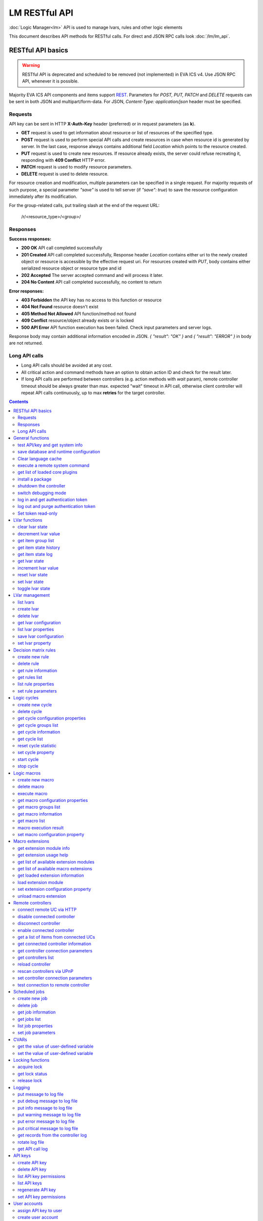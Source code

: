 LM RESTful API
****************

:doc:`Logic Manager<lm>` API is used to manage lvars, rules and other logic elements

This document describes API methods for RESTful calls. For direct and JSON RPC
calls look :doc:`/lm/lm_api`.

RESTful API basics
==================

.. warning::

    RESTful API is deprecated and scheduled to be removed (not implemented) in
    EVA ICS v4. Use JSON RPC API, whenever it is possible.

Majority EVA ICS API components and items support `REST
<https://en.wikipedia.org/wiki/Representational_state_transfer>`_. Parameters
for *POST, PUT, PATCH* and *DELETE* requests can be sent in both JSON and
multipart/form-data. For JSON, *Content-Type: application/json* header must be
specified.

Requests
--------

API key can be sent in HTTP **X-Auth-Key** header (preferred) or in request
parameters (as **k**).

* **GET** request is used to get information about resource or list of
  resources of the specified type.
* **POST** request is used to perform special API calls and create resources in
  case when resource id is generated by server. In the last case, response
  always contains additional field *Location* which points to the resource
  created.
* **PUT** request is used to create new resources. If resource already exists,
  the server could refuse recreating it, responding with **409 Conflict** HTTP
  error. 
* **PATCH** request is used to modify resource parameters.
* **DELETE** request is used to delete resource.
  
For resource creation and modification, multiple parameters can be specified in
a single request. For majority requests of such purpose, a special parameter
*"save"* is used to tell server (if *"save": true*) to save the resource
configuration immediately after its modification.

For the group-related calls, put trailing slash at the end of the request URL:

    /r/<resource_type>/<group>/

Responses
---------

**Success responses:**

* **200 OK** API call completed successfully
* **201 Created** API call completed successfully, Response header
  *Location* contains either uri to the newly created object or resource is
  accessible by the effective request uri. For resources created with *PUT*,
  body contains either serialized resource object or resource type and id
* **202 Accepted** The server accepted command and will process it later.
* **204 No Content** API call completed successfully, no content to return

**Error responses:**

* **403 Forbidden** the API key has no access to this function or resource
* **404 Not Found** resource doesn't exist
* **405 Method Not Allowed** API function/method not found
* **409 Conflict** resource/object already exists or is locked
* **500 API Error** API function execution has been failed. Check
  input parameters and server logs.

Response body may contain additional information encoded in JSON. *{
"result": "OK" }* and *{ "result": "ERROR" }* in body are not returned.

Long API calls
--------------

* Long API calls should be avoided at any cost.

* All critical action and command methods have an option to obtain action ID
  and check for the result later.

* If long API calls are performed between controllers (e.g. action methods with
  *wait* param), remote controller timeout should be always greater than max.
  expected "wait" timeout in API call, otherwise client controller will repeat
  API calls continuously, up to max **retries** for the target controller.

.. contents::

.. _lmapi_restful_cat_general:

General functions
=================



.. _lmapi_restful_test:

test API/key and get system info
--------------------------------

Test can be executed with any valid API key of the controller the function is called to.

For SFA, the result section "connected" contains connection status of remote controllers. The API key must have an access either to "uc" and "lm" groups ("remote_uc:uc" and "remote_lm:lm") or to particular controller oids.

..  http:example:: curl wget httpie python-requests
    :request: http-examples/lmapi/test.rest
    :response: http-examples/lmapi/test.resp-rest

Parameters:

* **API Key** any valid API key

Returns:

JSON dict with system info and current API key permissions (for masterkey only { "master": true } is returned)


.. _lmapi_restful_save:

save database and runtime configuration
---------------------------------------

All modified items, their status, and configuration will be written to the disk. If **exec_before_save** command is defined in the controller's configuration file, it's called before saving and **exec_after_save** after (e.g. to switch the partition to write mode and back to read-only).

..  http:example:: curl wget httpie python-requests
    :request: http-examples/sysapi/save.rest
    :response: http-examples/sysapi/save.resp-rest

Parameters:

* **API Key** API key with *sysfunc=yes* permissions


.. _lmapi_restful_clear_lang_cache:

Clear language cache
--------------------




.. _lmapi_restful_cmd:

execute a remote system command
-------------------------------

Executes a :ref:`command script<cmd>` on the server where the controller is installed.

..  http:example:: curl wget httpie python-requests
    :request: http-examples/sysapi/cmd.rest
    :response: http-examples/sysapi/cmd.resp-rest

Parameters:

* **API Key** API key with *allow=cmd* permissions

Optionally:

* **a** string of command arguments, separated by spaces (passed to the script) or array (list)
* **w** wait (in seconds) before API call sends a response. This allows to try waiting until command finish
* **t** maximum time of command execution. If the command fails to finish within the specified time (in sec), it will be terminated
* **s** STDIN data


.. _lmapi_restful_list_plugins:

get list of loaded core plugins
-------------------------------



..  http:example:: curl wget httpie python-requests
    :request: http-examples/sysapi/list_plugins.rest
    :response: http-examples/sysapi/list_plugins.resp-rest

Parameters:

* **API Key** API key with *master* permissions

Returns:

list with plugin module information


.. _lmapi_restful_install_pkg:

install a package
-----------------

Installs the :doc:`package </packages>`

Parameters:

* **API Key** API key with *master* permissions
* **m** package content (base64-encoded tar/tgz)
* **o** package setup options
* **w** wait (in seconds) before API call sends a response. This allows to try waiting until the package is installed


.. _lmapi_restful_shutdown_core:

shutdown the controller
-----------------------

Controller process will be exited and then (should be) restarted by watchdog. This allows to restart controller remotely.

For MQTT API calls a small shutdown delay usually should be specified to let the core send the correct API response.

..  http:example:: curl wget httpie python-requests
    :request: http-examples/sysapi/shutdown_core.rest
    :response: http-examples/sysapi/shutdown_core.resp-rest

Parameters:

* **API Key** API key with *master* permissions
* **t** shutdown delay (seconds)


.. _lmapi_restful_set_debug:

switch debugging mode
---------------------

Enables and disables debugging mode while the controller is running. After the controller is restarted, this parameter is lost and controller switches back to the mode specified in the configuration file.

..  http:example:: curl wget httpie python-requests
    :request: http-examples/sysapi/set_debug.rest
    :response: http-examples/sysapi/set_debug.resp-rest

Parameters:

* **API Key** API key with *master* permissions
* **debug** true for enabling debug mode, false for disabling


.. _lmapi_restful_login:

log in and get authentication token
-----------------------------------

Obtains authentication :doc:`token</api_tokens>` which can be used in API calls instead of API key.

If both **k** and **u** args are absent, but API method is called with HTTP request, which contain HTTP header for basic authorization, the function will try to parse it and log in user with credentials provided.

If authentication token is specified, the function will check it and return token information if it is valid.

If both token and credentials (user or API key) are specified, the function will return the token to normal mode.

..  http:example:: curl wget httpie python-requests
    :request: http-examples/lmapi/login.rest
    :response: http-examples/lmapi/login.resp-rest

Parameters:

* **API Key** valid API key or
* **u** user login
* **p** user password
* **a** authentication token

Returns:

A dict, containing API key ID and authentication token


.. _lmapi_restful_logout:

log out and purge authentication token
--------------------------------------

Purges authentication :doc:`token</api_tokens>`

..  http:example:: curl wget httpie python-requests
    :request: http-examples/lmapi/logout.rest
    :response: http-examples/lmapi/logout.resp-rest

Parameters:

* **API Key** valid token


.. _lmapi_restful_set_token_readonly:

Set token read-only
-------------------

Applies read-only mode for token. In read-only mode, only read-only functions work, others return result_token_restricted(15).

The method works for token-authenticated API calls only.

To exit read-only mode, user must either re-login or, to keep the current token, call "login" API method with both token and user credentials.



.. _lmapi_restful_cat_lvar:

LVar functions
==============



.. _lmapi_restful_clear:

clear lvar state
----------------

set status (if **expires** lvar param > 0) or value (if **expires** isn't set) of a :ref:`logic variable<lvar>` to *0*. Useful when lvar is used as a timer to stop it, or as a flag to set it *False*.

..  http:example:: curl wget httpie python-requests
    :request: http-examples/lmapi/clear.rest
    :response: http-examples/lmapi/clear.resp-rest

Parameters:

* **API Key** valid API key


.. _lmapi_restful_decrement:

decrement lvar value
--------------------

Decrement value of a :ref:`logic variable<lvar>`. Initial value should be number

..  http:example:: curl wget httpie python-requests
    :request: http-examples/lmapi/decrement.rest
    :response: http-examples/lmapi/decrement.resp-rest

Parameters:

* **API Key** valid API key


.. _lmapi_restful_groups:

get item group list
-------------------

Get the list of item groups. Useful e.g. for custom interfaces.

..  http:example:: curl wget httpie python-requests
    :request: http-examples/lmapi/groups.rest
    :response: http-examples/lmapi/groups.resp-rest

Parameters:

* **API Key** valid API key


.. _lmapi_restful_state_history:

get item state history
----------------------

State history of one :doc:`item</items>` or several items of the specified type can be obtained using **state_history** command.

If master key is used, the method attempts to get stored state for an item even if it doesn't present currently in system.

The method can return state log for disconnected items as well.

..  http:example:: curl wget httpie python-requests
    :request: http-examples/lmapi/state_history.rest
    :response: http-examples/lmapi/state_history.resp-rest

Parameters:

* **API Key** valid API key
* **a** history notifier id (default: db_1)

Optionally:

* **s** start time (timestamp or ISO or e.g. 1D for -1 day)
* **e** end time (timestamp or ISO or e.g. 1D for -1 day)
* **l** records limit (doesn't work with "w")
* **x** state prop ("status" or "value")
* **t** time format ("iso" or "raw" for unix timestamp, default is "raw")
* **z** Time zone (pytz, e.g. UTC or Europe/Prague)
* **w** fill frame with the interval (e.g. "1T" - 1 min, "2H" - 2 hours etc.), start time is required, set to 1D if not specified
* **g** output format ("list", "dict" or "chart", default is "list")
* **c** options for chart (dict or comma separated)
* **o** extra options for notifier data request

Returns:

history data in specified format or chart image.

For chart, JSON RPC gets reply with "content_type" and "data" fields, where content is image content type. If PNG image format is selected, data is base64-encoded.

Options for chart (all are optional):

* type: chart type (line or bar, default is line)

* tf: chart time format

* out: output format (svg, png, default is svg),

* style: chart style (without "Style" suffix, e.g. Dark)

* other options: http://pygal.org/en/stable/documentation/configuration/chart.html#options (use range_min, range_max for range, other are passed as-is)

If option "w" (fill) is used, number of digits after comma may be specified. E.g. 5T:3 will output values with 3 digits after comma.

Additionally, SI prefix may be specified to convert value to kilos, megas etc, e.g. 5T:k:3 - divide value by 1000 and output 3 digits after comma. Valid prefixes are: k, M, G, T, P, E, Z, Y.

If binary prefix is required, it should be followed by "b", e.g. 5T:Mb:3 - divide value by 2^20 and output 3 digits after comma.


.. _lmapi_restful_state_log:

get item state log
------------------

State log of a single :doc:`item</items>` or group of the specified type can be obtained using **state_log** command.

note: only SQL notifiers are supported

Difference from state_history method:

* state_log doesn't optimize data to be displayed on charts * the data is returned from a database as-is * a single item OID or OID mask (e.g. sensor:env/#) can be specified

note: the method supports MQTT-style masks but only masks with wildcard-ending, like "type:group/subgroup/#" are supported.

The method can return state log for disconnected items as well.

For wildcard fetching, API key should have an access to the whole chosen group.

note: record limit means the limit for records, fetched from the database, but repeating state records are automatically grouped and the actual number of returned records can be lower than requested.

..  http:example:: curl wget httpie python-requests
    :request: http-examples/lmapi/state_log.rest
    :response: http-examples/lmapi/state_log.resp-rest

Parameters:

* **API Key** valid API key
* **a** history notifier id (default: db_1)

Optionally:

* **s** start time (timestamp or ISO or e.g. 1D for -1 day)
* **e** end time (timestamp or ISO or e.g. 1D for -1 day)
* **l** records limit (doesn't work with "w")
* **t** time format ("iso" or "raw" for unix timestamp, default is "raw")
* **z** Time zone (pytz, e.g. UTC or Europe/Prague)
* **o** extra options for notifier data request

Returns:

state log records (list)


.. _lmapi_restful_state:

get lvar state
--------------

State of lvar or all lvars can be obtained using state command.

..  http:example:: curl wget httpie python-requests
    :request: http-examples/lmapi/state.rest
    :response: http-examples/lmapi/state.resp-rest

Parameters:

* **API Key** valid API key

Optionally:



.. _lmapi_restful_increment:

increment lvar value
--------------------

Increment value of a :ref:`logic variable<lvar>`. Initial value should be number

..  http:example:: curl wget httpie python-requests
    :request: http-examples/lmapi/increment.rest
    :response: http-examples/lmapi/increment.resp-rest

Parameters:

* **API Key** valid API key


.. _lmapi_restful_reset:

reset lvar state
----------------

Set status and value of a :ref:`logic variable<lvar>` to *1*. Useful when lvar is being used as a timer to reset it, or as a flag to set it *True*.

..  http:example:: curl wget httpie python-requests
    :request: http-examples/lmapi/reset.rest
    :response: http-examples/lmapi/reset.resp-rest

Parameters:

* **API Key** valid API key


.. _lmapi_restful_set:

set lvar state
--------------

Set status and value of a :ref:`logic variable<lvar>`.

..  http:example:: curl wget httpie python-requests
    :request: http-examples/lmapi/set.rest
    :response: http-examples/lmapi/set.resp-rest

Parameters:

* **API Key** valid API key

Optionally:

* **s** lvar status
* **v** lvar value


.. _lmapi_restful_toggle:

toggle lvar state
-----------------

switch value of a :ref:`logic variable<lvar>` between *0* and *1*. Useful when lvar is being used as a flag to switch it between *True*/*False*.

..  http:example:: curl wget httpie python-requests
    :request: http-examples/lmapi/toggle.rest
    :response: http-examples/lmapi/toggle.resp-rest

Parameters:

* **API Key** valid API key



.. _lmapi_restful_cat_lvar-management:

LVar management
===============



.. _lmapi_restful_list:

list lvars
----------



Parameters:

* **API Key** API key with *master* permissions

Optionally:

* **x** serialize specified item prop(s)

Returns:

the list of all :ref:`lvars<lvar>` available


.. _lmapi_restful_create_lvar:

create lvar
-----------

Create new :ref:`lvar<lvar>`

..  http:example:: curl wget httpie python-requests
    :request: http-examples/lmapi/create_lvar.rest
    :response: http-examples/lmapi/create_lvar.resp-rest

Parameters:

* **API Key** API key with *master* permissions

Optionally:

* **save** save lvar configuration immediately


.. _lmapi_restful_destroy_lvar:

delete lvar
-----------



..  http:example:: curl wget httpie python-requests
    :request: http-examples/lmapi/destroy_lvar.rest
    :response: http-examples/lmapi/destroy_lvar.resp-rest

Parameters:

* **API Key** API key with *master* permissions


.. _lmapi_restful_get_config:

get lvar configuration
----------------------



..  http:example:: curl wget httpie python-requests
    :request: http-examples/lmapi/get_config.rest
    :response: http-examples/lmapi/get_config.resp-rest

Parameters:

* **API Key** API key with *master* permissions

Returns:

complete :ref:`lvar<lvar>` configuration.


.. _lmapi_restful_list_props:

list lvar properties
--------------------

Get all editable parameters of the :ref:`lvar<lvar>` confiugration.

..  http:example:: curl wget httpie python-requests
    :request: http-examples/lmapi/list_props.rest
    :response: http-examples/lmapi/list_props.resp-rest

Parameters:

* **API Key** API key with *master* permissions


.. _lmapi_restful_save_config:

save lvar configuration
-----------------------

Saves :ref:`lvar<lvar>`. configuration on disk (even if it hasn't been changed)

..  http:example:: curl wget httpie python-requests
    :request: http-examples/lmapi/save_config.rest
    :response: http-examples/lmapi/save_config.resp-rest

Parameters:

* **API Key** API key with *master* permissions


.. _lmapi_restful_set_prop:

set lvar property
-----------------

Set configuration parameters of the :ref:`lvar<lvar>`.

..  http:example:: curl wget httpie python-requests
    :request: http-examples/lmapi/set_prop.rest
    :response: http-examples/lmapi/set_prop.resp-rest

Parameters:

* **API Key** API key with *master* permissions

Optionally:

* **save** save configuration after successful call



.. _lmapi_restful_cat_rule:

Decision matrix rules
=====================



.. _lmapi_restful_create_rule:

create new rule
---------------

Creates new :doc:`decision rule<decision_matrix>`. Rule id (UUID) is generated automatically unless specified.

..  http:example:: curl wget httpie python-requests
    :request: http-examples/lmapi/create_rule.rest
    :response: http-examples/lmapi/create_rule.resp-rest

Parameters:

* **API Key** API key with *master* permissions

Optionally:

* **save** save rule configuration immediately


.. _lmapi_restful_destroy_rule:

delete rule
-----------

Deletes :doc:`decision rule<decision_matrix>`.

..  http:example:: curl wget httpie python-requests
    :request: http-examples/lmapi/destroy_rule.rest
    :response: http-examples/lmapi/destroy_rule.resp-rest

Parameters:

* **API Key** API key with *master* permissions


.. _lmapi_restful_get_rule:

get rule information
--------------------



..  http:example:: curl wget httpie python-requests
    :request: http-examples/lmapi/get_rule.rest
    :response: http-examples/lmapi/get_rule.resp-rest

Parameters:

* **API Key** valid API key


.. _lmapi_restful_list_rules:

get rules list
--------------

Get the list of all available :doc:`decision rules<decision_matrix>`.

..  http:example:: curl wget httpie python-requests
    :request: http-examples/lmapi/list_rules.rest
    :response: http-examples/lmapi/list_rules.resp-rest

Parameters:

* **API Key** valid API key


.. _lmapi_restful_list_rule_props:

list rule properties
--------------------

Get all editable parameters of the :doc:`decision rule</lm/decision_matrix>`.

..  http:example:: curl wget httpie python-requests
    :request: http-examples/lmapi/list_rule_props.rest
    :response: http-examples/lmapi/list_rule_props.resp-rest

Parameters:

* **API Key** valid API key


.. _lmapi_restful_set_rule_prop:

set rule parameters
-------------------

Set configuration parameters of the :doc:`decision rule</lm/decision_matrix>`.

.. note::

    Master key is required for batch set.

..  http:example:: curl wget httpie python-requests
    :request: http-examples/lmapi/set_rule_prop.rest
    :response: http-examples/lmapi/set_rule_prop.resp-rest

Parameters:

* **API Key** valid API key

Optionally:

* **save** save configuration after successful call



.. _lmapi_restful_cat_cycle:

Logic cycles
============



.. _lmapi_restful_create_cycle:

create new cycle
----------------

Creates new :doc:`cycle<cycles>`.

..  http:example:: curl wget httpie python-requests
    :request: http-examples/lmapi/create_cycle.rest
    :response: http-examples/lmapi/create_cycle.resp-rest

Parameters:

* **API Key** API key with *master* permissions

Optionally:



.. _lmapi_restful_destroy_cycle:

delete cycle
------------

Deletes :doc:`cycle<cycles>`. If cycle is running, it is stopped before deletion.

..  http:example:: curl wget httpie python-requests
    :request: http-examples/lmapi/destroy_cycle.rest
    :response: http-examples/lmapi/destroy_cycle.resp-rest

Parameters:

* **API Key** API key with *master* permissions


.. _lmapi_restful_list_cycle_props:

get cycle configuration properties
----------------------------------



..  http:example:: curl wget httpie python-requests
    :request: http-examples/lmapi/list_cycle_props.rest
    :response: http-examples/lmapi/list_cycle_props.resp-rest

Parameters:

* **API Key** API key with *master* permissions


.. _lmapi_restful_groups_cycle:

get cycle groups list
---------------------

Get the list of cycles. Useful e.g. for custom interfaces.

..  http:example:: curl wget httpie python-requests
    :request: http-examples/lmapi/groups_cycle.rest
    :response: http-examples/lmapi/groups_cycle.resp-rest

Parameters:

* **API Key** valid API key


.. _lmapi_restful_get_cycle:

get cycle information
---------------------



..  http:example:: curl wget httpie python-requests
    :request: http-examples/lmapi/get_cycle.rest
    :response: http-examples/lmapi/get_cycle.resp-rest

Parameters:

* **API Key** valid API key

Returns:

field "value" contains real average cycle interval


.. _lmapi_restful_list_cycles:

get cycle list
--------------

Get the list of all available :doc:`cycles<cycles>`.

..  http:example:: curl wget httpie python-requests
    :request: http-examples/lmapi/list_cycles.rest
    :response: http-examples/lmapi/list_cycles.resp-rest

Parameters:

* **API Key** valid API key

Optionally:



.. _lmapi_restful_reset_cycle_stats:

reset cycle statistic
---------------------



..  http:example:: curl wget httpie python-requests
    :request: http-examples/lmapi/reset_cycle_stats.rest
    :response: http-examples/lmapi/reset_cycle_stats.resp-rest

Parameters:

* **API Key** valid API key


.. _lmapi_restful_set_cycle_prop:

set cycle property
------------------

Set configuration parameters of the :doc:`cycle<cycles>`.

..  http:example:: curl wget httpie python-requests
    :request: http-examples/lmapi/set_cycle_prop.rest
    :response: http-examples/lmapi/set_cycle_prop.resp-rest

Parameters:

* **API Key** API key with *master* permissions

Optionally:

* **save** save configuration after successful call


.. _lmapi_restful_start_cycle:

start cycle
-----------



..  http:example:: curl wget httpie python-requests
    :request: http-examples/lmapi/start_cycle.rest
    :response: http-examples/lmapi/start_cycle.resp-rest

Parameters:

* **API Key** valid API key


.. _lmapi_restful_stop_cycle:

stop cycle
----------



..  http:example:: curl wget httpie python-requests
    :request: http-examples/lmapi/stop_cycle.rest
    :response: http-examples/lmapi/stop_cycle.resp-rest

Parameters:

* **API Key** valid API key

Optionally:

* **wait** wait until cycle is stopped



.. _lmapi_restful_cat_macro:

Logic macros
============



.. _lmapi_restful_create_macro:

create new macro
----------------

Creates new :doc:`macro<macros>`. Macro code should be put in **xc/lm** manually.

..  http:example:: curl wget httpie python-requests
    :request: http-examples/lmapi/create_macro.rest
    :response: http-examples/lmapi/create_macro.resp-rest

Parameters:

* **API Key** API key with *master* permissions

Optionally:



.. _lmapi_restful_destroy_macro:

delete macro
------------

Deletes :doc:`macro<macros>`.

..  http:example:: curl wget httpie python-requests
    :request: http-examples/lmapi/destroy_macro.rest
    :response: http-examples/lmapi/destroy_macro.resp-rest

Parameters:

* **API Key** API key with *master* permissions


.. _lmapi_restful_run:

execute macro
-------------

Execute a :doc:`macro<macros>` with the specified arguments.

..  http:example:: curl wget httpie python-requests
    :request: http-examples/lmapi/run.rest
    :response: http-examples/lmapi/run.resp-rest

Parameters:

* **API Key** valid API key

Optionally:

* **a** macro arguments, array or space separated
* **kw** macro keyword arguments, name=value, comma separated or dict
* **w** wait for the completion for the specified number of seconds
* **p** queue priority (default is 100, lower is better)
* **q** global queue timeout, if expires, action is marked as "dead"


.. _lmapi_restful_list_macro_props:

get macro configuration properties
----------------------------------



..  http:example:: curl wget httpie python-requests
    :request: http-examples/lmapi/list_macro_props.rest
    :response: http-examples/lmapi/list_macro_props.resp-rest

Parameters:

* **API Key** API key with *master* permissions


.. _lmapi_restful_groups_macro:

get macro groups list
---------------------

Get the list of macros. Useful e.g. for custom interfaces.

..  http:example:: curl wget httpie python-requests
    :request: http-examples/lmapi/groups_macro.rest
    :response: http-examples/lmapi/groups_macro.resp-rest

Parameters:

* **API Key** valid API key


.. _lmapi_restful_get_macro:

get macro information
---------------------



..  http:example:: curl wget httpie python-requests
    :request: http-examples/lmapi/get_macro.rest
    :response: http-examples/lmapi/get_macro.resp-rest

Parameters:

* **API Key** valid API key


.. _lmapi_restful_list_macros:

get macro list
--------------

Get the list of all available :doc:`macros<macros>`.

..  http:example:: curl wget httpie python-requests
    :request: http-examples/lmapi/list_macros.rest
    :response: http-examples/lmapi/list_macros.resp-rest

Parameters:

* **API Key** valid API key

Optionally:



.. _lmapi_restful_result:

macro execution result
----------------------

Get :doc:`macro<macros>` execution results either by action uuid or by macro id.

..  http:example:: curl wget httpie python-requests
    :request: http-examples/lmapi/result.rest
    :response: http-examples/lmapi/result.resp-rest

Parameters:

* **API Key** valid API key

Optionally:

* **g** filter by unit group
* **s** filter by action status: Q for queued, R for running, F for finished

Returns:

list or single serialized action object


.. _lmapi_restful_set_macro_prop:

set macro configuration property
--------------------------------

Set configuration parameters of the :doc:`macro<macros>`.

..  http:example:: curl wget httpie python-requests
    :request: http-examples/lmapi/set_macro_prop.rest
    :response: http-examples/lmapi/set_macro_prop.resp-rest

Parameters:

* **API Key** API key with *master* permissions

Optionally:

* **save** save configuration after successful call



.. _lmapi_restful_cat_ext:

Macro extensions
================



.. _lmapi_restful_modinfo_ext:

get extension module info
-------------------------



..  http:example:: curl wget httpie python-requests
    :request: http-examples/lmapi/modinfo_ext.rest
    :response: http-examples/lmapi/modinfo_ext.resp-rest

Parameters:

* **API Key** API key with *master* permissions


.. _lmapi_restful_modhelp_ext:

get extension usage help
------------------------



..  http:example:: curl wget httpie python-requests
    :request: http-examples/lmapi/modhelp_ext.rest
    :response: http-examples/lmapi/modhelp_ext.resp-rest

Parameters:

* **API Key** API key with *master* permissions


.. _lmapi_restful_list_ext_mods:

get list of available extension modules
---------------------------------------



..  http:example:: curl wget httpie python-requests
    :request: http-examples/lmapi/list_ext_mods.rest
    :response: http-examples/lmapi/list_ext_mods.resp-rest

Parameters:

* **API Key** API key with *master* permissions


.. _lmapi_restful_list_ext:

get list of available macro extensions
--------------------------------------



..  http:example:: curl wget httpie python-requests
    :request: http-examples/lmapi/list_ext.rest
    :response: http-examples/lmapi/list_ext.resp-rest

Parameters:

* **API Key** API key with *master* permissions

Optionally:



.. _lmapi_restful_get_ext:

get loaded extension information
--------------------------------



..  http:example:: curl wget httpie python-requests
    :request: http-examples/lmapi/get_ext.rest
    :response: http-examples/lmapi/get_ext.resp-rest

Parameters:

* **API Key** API key with *master* permissions


.. _lmapi_restful_load_ext:

load extension module
---------------------

Loads:doc:`macro extension</lm/ext>`.

..  http:example:: curl wget httpie python-requests
    :request: http-examples/lmapi/load_ext.rest
    :response: http-examples/lmapi/load_ext.resp-rest

Parameters:

* **API Key** API key with *master* permissions
* **m** extension module

Optionally:

* **c** extension configuration
* **save** save extension configuration after successful call


.. _lmapi_restful_set_ext_prop:

set extension configuration property
------------------------------------

appends property to extension configuration and reloads module

..  http:example:: curl wget httpie python-requests
    :request: http-examples/lmapi/set_ext_prop.rest
    :response: http-examples/lmapi/set_ext_prop.resp-rest

Parameters:

* **API Key** API key with *master* permissions

Optionally:

* **save** save configuration after successful call


.. _lmapi_restful_unload_ext:

unload macro extension
----------------------



..  http:example:: curl wget httpie python-requests
    :request: http-examples/lmapi/unload_ext.rest
    :response: http-examples/lmapi/unload_ext.resp-rest

Parameters:

* **API Key** API key with *master* permissions



.. _lmapi_restful_cat_remotes:

Remote controllers
==================



.. _lmapi_restful_append_controller:

connect remote UC via HTTP
--------------------------

Connects remote :ref:`UC controller<lm_remote_uc>` to the local.

..  http:example:: curl wget httpie python-requests
    :request: http-examples/lmapi/append_controller.rest
    :response: http-examples/lmapi/append_controller.resp-rest

Parameters:

* **API Key** API key with *master* permissions
* **u** :doc:`/uc/uc_api` uri (*proto://host:port*, port not required if default)
* **a** remote controller API key (\$key to use local key)

Optionally:

* **m** ref:`MQTT notifier<mqtt_>` to exchange item states in real time (default: *eva_1*)
* **s** verify remote SSL certificate or pass invalid
* **t** timeout (seconds) for the remote controller API calls
* **save** save connected controller configuration on the disk immediately after creation


.. _lmapi_restful_disable_controller:

disable connected controller
----------------------------



..  http:example:: curl wget httpie python-requests
    :request: http-examples/lmapi/disable_controller.rest
    :response: http-examples/lmapi/disable_controller.resp-rest

Parameters:

* **API Key** API key with *master* permissions

Optionally:

* **save** save configuration after successful call


.. _lmapi_restful_remove_controller:

disconnect controller
---------------------



..  http:example:: curl wget httpie python-requests
    :request: http-examples/lmapi/remove_controller.rest
    :response: http-examples/lmapi/remove_controller.resp-rest

Parameters:

* **API Key** API key with *master* permissions


.. _lmapi_restful_enable_controller:

enable connected controller
---------------------------



..  http:example:: curl wget httpie python-requests
    :request: http-examples/lmapi/enable_controller.rest
    :response: http-examples/lmapi/enable_controller.resp-rest

Parameters:

* **API Key** API key with *master* permissions

Optionally:

* **save** save configuration after successful call


.. _lmapi_restful_list_remote:

get a list of items from connected UCs
--------------------------------------

Get a list of the items loaded from the connected :ref:`UC controllers<lm_remote_uc>`. Useful to debug the controller connections.

..  http:example:: curl wget httpie python-requests
    :request: http-examples/lmapi/list_remote.rest
    :response: http-examples/lmapi/list_remote.resp-rest

Parameters:

* **API Key** API key with *master* permissions

Optionally:

* **g** filter by item group
* **p** filter by item type


.. _lmapi_restful_get_controller:

get connected controller information
------------------------------------



..  http:example:: curl wget httpie python-requests
    :request: http-examples/lmapi/get_controller.rest
    :response: http-examples/lmapi/get_controller.resp-rest

Parameters:

* **API Key** API key with *master* permissions


.. _lmapi_restful_list_controller_props:

get controller connection parameters
------------------------------------



..  http:example:: curl wget httpie python-requests
    :request: http-examples/lmapi/list_controller_props.rest
    :response: http-examples/lmapi/list_controller_props.resp-rest

Parameters:

* **API Key** API key with *master* permissions


.. _lmapi_restful_list_controllers:

get controllers list
--------------------

Get the list of all connected :ref:`UC controllers<lm_remote_uc>`.

..  http:example:: curl wget httpie python-requests
    :request: http-examples/lmapi/list_controllers.rest
    :response: http-examples/lmapi/list_controllers.resp-rest

Parameters:

* **API Key** API key with *master* permissions


.. _lmapi_restful_reload_controller:

reload controller
-----------------

Reloads items from connected UC

..  http:example:: curl wget httpie python-requests
    :request: http-examples/lmapi/reload_controller.rest
    :response: http-examples/lmapi/reload_controller.resp-rest

Parameters:

* **API Key** API key with *master* permissions


.. _lmapi_restful_upnp_rescan_controllers:

rescan controllers via UPnP
---------------------------



..  http:example:: curl wget httpie python-requests
    :request: http-examples/lmapi/upnp_rescan_controllers.rest
    :response: http-examples/lmapi/upnp_rescan_controllers.resp-rest

Parameters:

* **API Key** API key with *master* permissions


.. _lmapi_restful_set_controller_prop:

set controller connection parameters
------------------------------------



..  http:example:: curl wget httpie python-requests
    :request: http-examples/lmapi/set_controller_prop.rest
    :response: http-examples/lmapi/set_controller_prop.resp-rest

Parameters:

* **API Key** API key with *master* permissions

Optionally:

* **save** save configuration after successful call


.. _lmapi_restful_test_controller:

test connection to remote controller
------------------------------------



..  http:example:: curl wget httpie python-requests
    :request: http-examples/lmapi/test_controller.rest
    :response: http-examples/lmapi/test_controller.resp-rest

Parameters:

* **API Key** API key with *master* permissions



.. _lmapi_restful_cat_job:

Scheduled jobs
==============



.. _lmapi_restful_create_job:

create new job
--------------

Creates new :doc:`scheduled job<jobs>`. Job id (UUID) is generated automatically unless specified.

..  http:example:: curl wget httpie python-requests
    :request: http-examples/lmapi/create_job.rest
    :response: http-examples/lmapi/create_job.resp-rest

Parameters:

* **API Key** API key with *master* permissions

Optionally:

* **save** save job configuration immediately


.. _lmapi_restful_destroy_job:

delete job
----------

Deletes :doc:`scheduled job<jobs>`.

..  http:example:: curl wget httpie python-requests
    :request: http-examples/lmapi/destroy_job.rest
    :response: http-examples/lmapi/destroy_job.resp-rest

Parameters:

* **API Key** API key with *master* permissions


.. _lmapi_restful_get_job:

get job information
-------------------



..  http:example:: curl wget httpie python-requests
    :request: http-examples/lmapi/get_job.rest
    :response: http-examples/lmapi/get_job.resp-rest

Parameters:

* **API Key** API key with *master* permissions


.. _lmapi_restful_list_jobs:

get jobs list
-------------

Get the list of all available :doc:`scheduled jobs<jobs>`.

..  http:example:: curl wget httpie python-requests
    :request: http-examples/lmapi/list_jobs.rest
    :response: http-examples/lmapi/list_jobs.resp-rest

Parameters:

* **API Key** API key with *master* permissions


.. _lmapi_restful_list_job_props:

list job properties
-------------------

Get all editable parameters of the :doc:`scheduled job</lm/jobs>`.

..  http:example:: curl wget httpie python-requests
    :request: http-examples/lmapi/list_job_props.rest
    :response: http-examples/lmapi/list_job_props.resp-rest

Parameters:

* **API Key** API key with *master* permissions


.. _lmapi_restful_set_job_prop:

set job parameters
------------------

Set configuration parameters of the :doc:`scheduled job</lm/jobs>`.

..  http:example:: curl wget httpie python-requests
    :request: http-examples/lmapi/set_job_prop.rest
    :response: http-examples/lmapi/set_job_prop.resp-rest

Parameters:

* **API Key** API key with *master* permissions

Optionally:

* **save** save configuration after successful call



.. _lmapi_restful_cat_cvar:

CVARs
=====



.. _lmapi_restful_get_cvar:

get the value of user-defined variable
--------------------------------------

.. note::

    Even if different EVA controllers are working on the same     server, they have different sets of variables To set the variables     for each subsystem, use SYS API on the respective address/port.

..  http:example:: curl wget httpie python-requests
    :request: http-examples/sysapi/get_cvar.rest
    :response: http-examples/sysapi/get_cvar.resp-rest

Parameters:

* **API Key** API key with *master* permissions

Optionally:


Returns:

Dict containing variable and its value. If no varible name was specified, all cvars are returned.


.. _lmapi_restful_set_cvar:

set the value of user-defined variable
--------------------------------------



..  http:example:: curl wget httpie python-requests
    :request: http-examples/sysapi/set_cvar.rest
    :response: http-examples/sysapi/set_cvar.resp-rest

Parameters:

* **API Key** API key with *master* permissions

Optionally:

* **v** variable value (if not specified, variable is deleted)



.. _lmapi_restful_cat_lock:

Locking functions
=================



.. _lmapi_restful_lock:

acquire lock
------------

Locks can be used similarly to file locking by the specific process. The difference is that SYS API tokens can be:

* centralized for several systems (any EVA server can act as lock     server)

* removed from outside

* automatically unlocked after the expiration time, if the initiator     failed or forgot to release the lock

used to restrict parallel process starting or access to system files/resources. LM PLC :doc:`macro</lm/macros>` share locks with extrnal scripts.

.. note::

    Even if different EVA controllers are working on the same server,     their lock tokens are stored in different bases. To work with the     token of each subsystem, use SYS API on the respective     address/port.

..  http:example:: curl wget httpie python-requests
    :request: http-examples/sysapi/lock.rest
    :response: http-examples/sysapi/lock.resp-rest

Parameters:

* **API Key** API key with *allow=lock* permissions

Optionally:

* **t** maximum time (seconds) to acquire lock
* **e** time after which lock is automatically released (if absent, lock may be released only via unlock function)


.. _lmapi_restful_get_lock:

get lock status
---------------



..  http:example:: curl wget httpie python-requests
    :request: http-examples/sysapi/get_lock.rest
    :response: http-examples/sysapi/get_lock.resp-rest

Parameters:

* **API Key** API key with *allow=lock* permissions


.. _lmapi_restful_unlock:

release lock
------------

Releases the previously acquired lock.

..  http:example:: curl wget httpie python-requests
    :request: http-examples/sysapi/unlock.rest
    :response: http-examples/sysapi/unlock.resp-rest

Parameters:

* **API Key** API key with *allow=lock* permissions



.. _lmapi_restful_cat_logs:

Logging
=======



.. _lmapi_restful_log:

put message to log file
-----------------------

An external application can put a message in the logs on behalf of the controller.

..  http:example:: curl wget httpie python-requests
    :request: http-examples/sysapi/log.rest
    :response: http-examples/sysapi/log.resp-rest

Parameters:

* **API Key** API key with *sysfunc=yes* permissions
* **l** log level
* **m** message text


.. _lmapi_restful_log_debug:

put debug message to log file
-----------------------------

An external application can put a message in the logs on behalf of the controller.

Parameters:

* **API Key** API key with *sysfunc=yes* permissions
* **m** message text


.. _lmapi_restful_log_info:

put info message to log file
----------------------------

An external application can put a message in the logs on behalf of the controller.

Parameters:

* **API Key** API key with *sysfunc=yes* permissions
* **m** message text


.. _lmapi_restful_log_warning:

put warning message to log file
-------------------------------

An external application can put a message in the logs on behalf of the controller.

Parameters:

* **API Key** API key with *sysfunc=yes* permissions
* **m** message text


.. _lmapi_restful_log_error:

put error message to log file
-----------------------------

An external application can put a message in the logs on behalf of the controller.

Parameters:

* **API Key** API key with *sysfunc=yes* permissions
* **m** message text


.. _lmapi_restful_log_critical:

put critical message to log file
--------------------------------

An external application can put a message in the logs on behalf of the controller.

Parameters:

* **API Key** API key with *sysfunc=yes* permissions
* **m** message text


.. _lmapi_restful_log_get:

get records from the controller log
-----------------------------------

Log records are stored in the controllers’ memory until restart or the time (keep_logmem) specified in controller configuration passes.

..  http:example:: curl wget httpie python-requests
    :request: http-examples/sysapi/log_get.rest
    :response: http-examples/sysapi/log_get.resp-rest

Parameters:

* **API Key** API key with *sysfunc=yes* permissions

Optionally:

* **t** get log records not older than t seconds
* **n** the maximum number of log records you want to obtain


.. _lmapi_restful_log_rotate:

rotate log file
---------------

Deprecated, not required since 3.3.0

..  http:example:: curl wget httpie python-requests
    :request: http-examples/sysapi/log_rotate.rest
    :response: http-examples/sysapi/log_rotate.resp-rest

Parameters:

* **API Key** API key with *sysfunc=yes* permissions


.. _lmapi_restful_api_log_get:

get API call log
----------------

* API call with master permission returns all records requested

* API call with other API key returns records for the specified key   only

* API call with an authentication token returns records for the   current authorized user

..  http:example:: curl wget httpie python-requests
    :request: http-examples/sysapi/api_log_get.rest
    :response: http-examples/sysapi/api_log_get.resp-rest

Parameters:

* **API Key** any valid API key

Optionally:

* **s** start time (timestamp or ISO or e.g. 1D for -1 day)
* **e** end time (timestamp or ISO or e.g. 1D for -1 day)
* **n** records limit
* **t** time format ("iso" or "raw" for unix timestamp, default is "raw")
* **f** record filter (requires API key with master permission)

Returns:

List of API calls

Note: API call params are returned as string and can be invalid JSON data as they're always truncated to 512 symbols in log database

Record filter should be specified either as string (k1=val1,k2=val2) or as a dict. Valid fields are:

* gw: filter by API gateway

* ip: filter by caller IP

* auth: filter by authentication type

* u: filter by user

* utp: filter by user type

* ki: filter by API key ID

* func: filter by API function

* params: filter by API call params (matches if field contains value)

* status: filter by API call status



.. _lmapi_restful_cat_keys:

API keys
========



.. _lmapi_restful_create_key:

create API key
--------------

API keys are defined statically in etc/<controller>_apikeys.ini file as well as can be created with API and stored in user database.

Keys with master permission can not be created.

..  http:example:: curl wget httpie python-requests
    :request: http-examples/sysapi/create_key.rest
    :response: http-examples/sysapi/create_key.resp-rest

Parameters:

* **API Key** API key with *master* permissions
* **save** save configuration immediately

Returns:

JSON with serialized key object


.. _lmapi_restful_destroy_key:

delete API key
--------------



..  http:example:: curl wget httpie python-requests
    :request: http-examples/sysapi/destroy_key.rest
    :response: http-examples/sysapi/destroy_key.resp-rest

Parameters:

* **API Key** API key with *master* permissions


.. _lmapi_restful_list_key_props:

list API key permissions
------------------------

Lists API key permissons (including a key itself)

.. note::

    API keys, defined in etc/<controller>_apikeys.ini file can not be     managed with API.

..  http:example:: curl wget httpie python-requests
    :request: http-examples/sysapi/list_key_props.rest
    :response: http-examples/sysapi/list_key_props.resp-rest

Parameters:

* **API Key** API key with *master* permissions
* **save** save configuration immediately


.. _lmapi_restful_list_keys:

list API keys
-------------



..  http:example:: curl wget httpie python-requests
    :request: http-examples/sysapi/list_keys.rest
    :response: http-examples/sysapi/list_keys.resp-rest

Parameters:

* **API Key** API key with *master* permissions


.. _lmapi_restful_regenerate_key:

regenerate API key
------------------



..  http:example:: curl wget httpie python-requests
    :request: http-examples/sysapi/regenerate_key.rest
    :response: http-examples/sysapi/regenerate_key.resp-rest

Parameters:

* **API Key** API key with *master* permissions

Returns:

JSON dict with new key value in "key" field


.. _lmapi_restful_set_key_prop:

set API key permissions
-----------------------



..  http:example:: curl wget httpie python-requests
    :request: http-examples/sysapi/set_key_prop.rest
    :response: http-examples/sysapi/set_key_prop.resp-rest

Parameters:

* **API Key** API key with *master* permissions
* **p** property
* **v** value (if none, permission will be revoked)
* **save** save configuration immediately



.. _lmapi_restful_cat_users:

User accounts
=============



.. _lmapi_restful_set_user_key:

assign API key to user
----------------------



..  http:example:: curl wget httpie python-requests
    :request: http-examples/sysapi/set_user_key.rest
    :response: http-examples/sysapi/set_user_key.resp-rest

Parameters:

* **API Key** API key with *master* permissions
* **a** API key to assign (key id, not a key itself) or multiple keys, comma separated


.. _lmapi_restful_create_user:

create user account
-------------------

.. note::

    All changes to user accounts are instant, if the system works in     read/only mode, set it to read/write before performing user     management.

..  http:example:: curl wget httpie python-requests
    :request: http-examples/sysapi/create_user.rest
    :response: http-examples/sysapi/create_user.resp-rest

Parameters:

* **API Key** API key with *master* permissions
* **p** user password
* **a** API key to assign (key id, not a key itself)


.. _lmapi_restful_destroy_user:

delete user account
-------------------



..  http:example:: curl wget httpie python-requests
    :request: http-examples/sysapi/destroy_user.rest
    :response: http-examples/sysapi/destroy_user.resp-rest

Parameters:

* **API Key** API key with *master* permissions


.. _lmapi_restful_get_user:

get user account info
---------------------



..  http:example:: curl wget httpie python-requests
    :request: http-examples/sysapi/get_user.rest
    :response: http-examples/sysapi/get_user.resp-rest

Parameters:

* **API Key** API key with *master* permissions


.. _lmapi_restful_list_users:

list user accounts
------------------



..  http:example:: curl wget httpie python-requests
    :request: http-examples/sysapi/list_users.rest
    :response: http-examples/sysapi/list_users.resp-rest

Parameters:

* **API Key** API key with *master* permissions


.. _lmapi_restful_set_user_password:

set user password
-----------------

Either master key and user login must be specified or a user must be logged in and a session token used

..  http:example:: curl wget httpie python-requests
    :request: http-examples/sysapi/set_user_password.rest
    :response: http-examples/sysapi/set_user_password.resp-rest

Parameters:

* **API Key** master key or token
* **p** new password


.. _lmapi_restful_list_tokens:

List active session tokens
--------------------------



Parameters:

* **API Key** API key with *master* permissions


.. _lmapi_restful_drop_tokens:

Drop session token(s)
---------------------



Parameters:

* **API Key** API key with *master* permissions
* **a** session token or
* **u** user name or
* **i** API key id



.. _lmapi_restful_cat_notifiers:

Notifier management
===================



.. _lmapi_restful_disable_notifier:

disable notifier
----------------

.. note::

    The notifier is disabled until controller restart. To disable     notifier permanently, use notifier management CLI.

..  http:example:: curl wget httpie python-requests
    :request: http-examples/sysapi/disable_notifier.rest
    :response: http-examples/sysapi/disable_notifier.resp-rest

Parameters:

* **API Key** API key with *master* permissions


.. _lmapi_restful_enable_notifier:

enable notifier
---------------

.. note::

    The notifier is enabled until controller restart. To enable     notifier permanently, use notifier management CLI.

..  http:example:: curl wget httpie python-requests
    :request: http-examples/sysapi/enable_notifier.rest
    :response: http-examples/sysapi/enable_notifier.resp-rest

Parameters:

* **API Key** API key with *master* permissions


.. _lmapi_restful_get_notifier:

get notifier configuration
--------------------------



..  http:example:: curl wget httpie python-requests
    :request: http-examples/sysapi/get_notifier.rest
    :response: http-examples/sysapi/get_notifier.resp-rest

Parameters:

* **API Key** API key with *master* permissions


.. _lmapi_restful_list_notifiers:

list notifiers
--------------



..  http:example:: curl wget httpie python-requests
    :request: http-examples/sysapi/list_notifiers.rest
    :response: http-examples/sysapi/list_notifiers.resp-rest

Parameters:

* **API Key** API key with *master* permissions



.. _lmapi_restful_cat_files:

File management
===============



.. _lmapi_restful_file_put:

put file to runtime folder
--------------------------

Puts a new file into runtime folder. If the file with such name exists, it will be overwritten. As all files in runtime are text, binary data can not be put.

..  http:example:: curl wget httpie python-requests
    :request: http-examples/sysapi/file_put.rest
    :response: http-examples/sysapi/file_put.resp-rest

Parameters:

* **API Key** API key with *master* permissions
* **m** file content (plain text or base64-encoded)
* **b** if True - put binary file (decode base64)


.. _lmapi_restful_file_set_exec:

set file exec permission
------------------------



..  http:example:: curl wget httpie python-requests
    :request: http-examples/sysapi/file_set_exec.rest
    :response: http-examples/sysapi/file_set_exec.resp-rest

Parameters:

* **API Key** API key with *master* permissions
* **e** *false* for 0x644, *true* for 0x755 (executable)


.. _lmapi_restful_file_unlink:

delete file from runtime folder
-------------------------------



..  http:example:: curl wget httpie python-requests
    :request: http-examples/sysapi/file_unlink.rest
    :response: http-examples/sysapi/file_unlink.resp-rest

Parameters:

* **API Key** API key with *master* permissions


.. _lmapi_restful_file_get:

get file contents from runtime folder
-------------------------------------



..  http:example:: curl wget httpie python-requests
    :request: http-examples/sysapi/file_get.rest
    :response: http-examples/sysapi/file_get.resp-rest

Parameters:

* **API Key** API key with *master* permissions
* **b** if True - force getting binary file (base64-encode content)



.. _lmapi_restful_cat_corescript:

Core scripts
============



.. _lmapi_restful_list_corescript_mqtt_topics:

List MQTT topics core scripts react on
--------------------------------------



..  http:example:: curl wget httpie python-requests
    :request: http-examples/sysapi/list_corescript_mqtt_topics.rest
    :response: http-examples/sysapi/list_corescript_mqtt_topics.resp-rest

Parameters:

* **API Key** API key with *master* permissions


.. _lmapi_restful_reload_corescripts:

Reload core scripts if some was added or deleted
------------------------------------------------



..  http:example:: curl wget httpie python-requests
    :request: http-examples/sysapi/reload_corescripts.rest
    :response: http-examples/sysapi/reload_corescripts.resp-rest

Parameters:

* **API Key** API key with *master* permissions


.. _lmapi_restful_subscribe_corescripts_mqtt:

Subscribe core scripts to MQTT topic
------------------------------------

The method subscribes core scripts to topic of default MQTT notifier (eva_1). To specify another notifier, set topic as <notifer_id>:<topic>

..  http:example:: curl wget httpie python-requests
    :request: http-examples/sysapi/subscribe_corescripts_mqtt.rest
    :response: http-examples/sysapi/subscribe_corescripts_mqtt.resp-rest

Parameters:

* **API Key** API key with *master* permissions
* **t** MQTT topic ("+" and "#" masks are supported)
* **q** MQTT topic QoS
* **save** save core script config after modification


.. _lmapi_restful_unsubscribe_corescripts_mqtt:

Unsubscribe core scripts from MQTT topic
----------------------------------------



..  http:example:: curl wget httpie python-requests
    :request: http-examples/sysapi/unsubscribe_corescripts_mqtt.rest
    :response: http-examples/sysapi/unsubscribe_corescripts_mqtt.resp-rest

Parameters:

* **API Key** API key with *master* permissions
* **t** MQTT topic ("+" and "#" masks are allowed)
* **save** save core script config after modification


